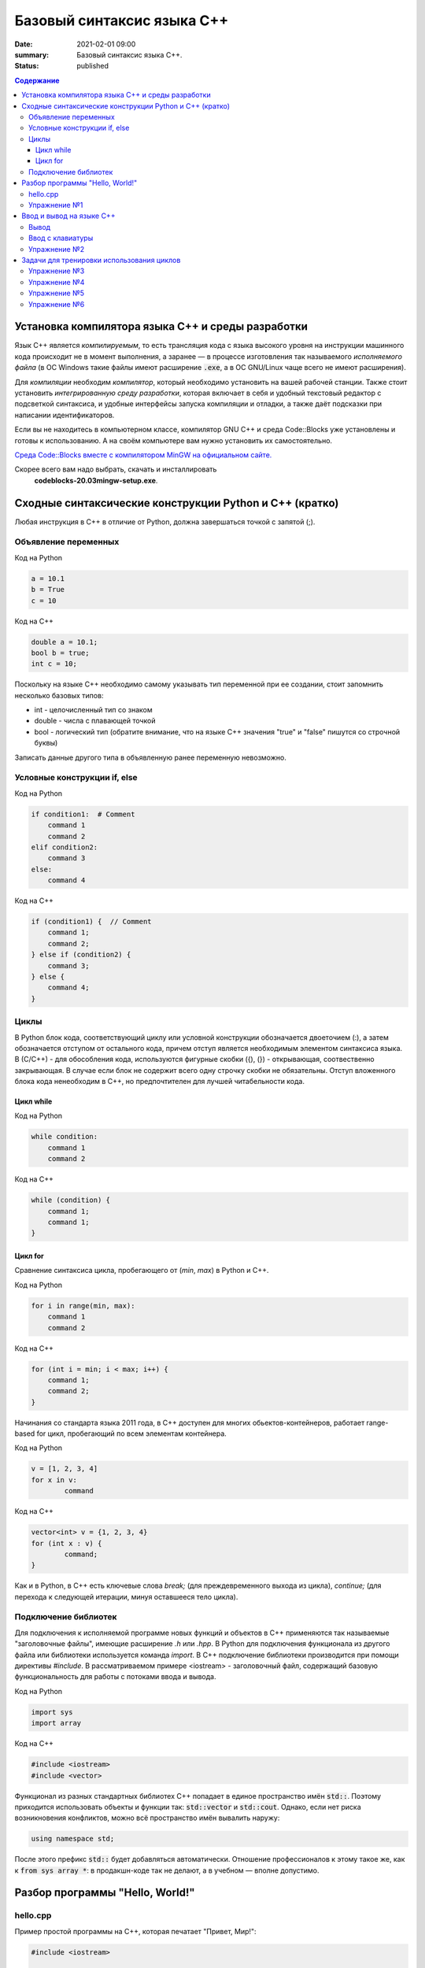 Базовый синтаксис языка С++
###########################

:date: 2021-02-01 09:00
:summary: Базовый синтаксис языка С++.
:status: published

.. default-role:: code
.. contents:: Содержание

Установка компилятора языка С++ и среды разработки
==================================================

Язык С++ является *компилируемым*, то есть трансляция кода с языка высокого
уровня на инструкции машинного кода происходит не в момент выполнения, а
заранее — в процессе изготовления так называемого *исполняемого файла*
(в ОС Windows такие файлы имеют расширение `.exe`, а в ОС GNU/Linux чаще всего
не имеют расширения).

Для *компиляции* необходим *компилятор*, который необходимо установить на вашей
рабочей станции. Также стоит установить *интегрированную среду разработки*,
которая включает в себя и удобный текстовый редактор с подсветкой синтаксиса,
и удобные интерфейсы запуска компиляции и отладки, а также даёт подсказки при
написании идентификаторов.

Если вы не находитесь в компьютерном классе, компилятор GNU C++ и
среда Code::Blocks уже установлены и готовы к использованию.
А на своём компьютере вам нужно установить их самостоятельно.

`Среда Code::Blocks вместе с компилятором MinGW на официальном сайте.`__

.. __: http://www.codeblocks.org/downloads/26

Скорее всего вам надо выбрать, скачать и инсталлировать
 **codeblocks-20.03mingw-setup.exe**.

Сходные синтаксические конструкции Python и С++ (кратко)
========================================================

Любая инструкция в C++ в отличие от Python, должна завершаться
точкой c запятой (;).

Объявление переменных
----------------------

Код на Python

.. code-block:: python

    a = 10.1
    b = True
    c = 10

Код на C++

.. code-block:: c

    double a = 10.1;
    bool b = true;
    int c = 10;

Поскольку на языке C++ необходимо самому указывать тип переменной при ее создании, стоит запомнить несколько базовых типов:

- int - целочисленный тип со знаком

- double - числа с плавающей точкой

- bool - логический тип (обратите внимание, что на языке С++ значения "true" и "false" пишутся со строчной буквы)

Записать данные другого типа в объявленную ранее переменную невозможно.

Условные конструкции if, else
-----------------------------

Код на Python

.. code-block:: python

    if condition1:  # Comment
        command 1
        command 2
    elif condition2:
        command 3
    else:
        command 4

Код на C++

.. code-block:: c

    if (condition1) {  // Comment
        command 1;
        command 2;
    } else if (condition2) {
        command 3;
    } else {
        command 4;
    }

Циклы
-----

В Python блок кода, соответствующий циклу или условной конструкции обозначается
двоеточием (:), а затем обозначается отступом от остального кода, причем отступ является
необходимым элементом синтаксиса языка. В (С/С++) - для обособления кода, используются фигурные скобки
({), (}) - открывающая, соотвественно закрывающая. В случае если блок не содержит всего одну строчку
скобки не обязательны. Отступ вложенного блока кода ненеобходим в C++, но предпочтителен для лучшей
читабельности кода.

Цикл while
``````````

Код на Python

.. code-block:: python

    while condition:
        command 1
        command 2

Код на C++

.. code-block:: c

   while (condition) {
       command 1;
       command 1;
   }


Цикл for
````````

Сравнение синтаксиса цикла, пробегающего от (*min*, *max*) в
Python и C++.

Код на Python

.. code-block:: python

    for i in range(min, max):
        command 1
        command 2

Код на C++

.. code-block:: c

    for (int i = min; i < max; i++) {
        command 1;
        command 2;
    }

Начинания со стандарта языка 2011 года, в С++ доступен для многих обьектов-контейнеров,
работает range-based for цикл, пробегающий по всем элементам контейнера.

Код на Python

.. code-block:: python

	v = [1, 2, 3, 4]
	for x in v:
		command

Код на C++

.. code-block:: c

	vector<int> v = {1, 2, 3, 4}
	for (int x : v) {
		command;
	}

Как и в Python, в C++ есть ключевые слова *break;* (для преждевременного выхода из цикла),
*continue;* (для перехода к следующей итерации, минуя оставшееся тело цикла).

Подключение библиотек
---------------------

Для подключения к исполняемой программе новых функций и объектов
в C++ применяются так называемые "заголовочные файлы", имеющие расширение *.h* или *.hpp*.
В Python для подключения функционала из другого файла или библиотеки используется
команда *import*. В C++ подключение библиотеки производится при помощи директивы
*#include*. В рассматриваемом примере <iostream> - заголовочный файл, содержащий
базовую функциональность для работы с потоками ввода и вывода.

Код на Python

.. code-block:: python

	import sys
	import array


Код на C++

.. code-block:: c

	#include <iostream>
	#include <vector>


Функционал из разных стандартных библиотех С++ попадает в единое пространство имён `std::`.
Поэтому приходится использовать объекты и функции так: `std::vector` и `std::cout`.
Однако, если нет риска возникновения конфликтов, можно всё пространство имён вывалить наружу:

.. code-block:: c

    using namespace std;

После этого префикс `std::` будет добавляться автоматически.
Отношение профессионалов к этому такое же, как к `from sys array *`:
в продакшн-коде так не делают, а в учебном — вполне допустимо.


Разбор программы "Hello, World!"
================================

hello.cpp
---------

Пример простой программы на С++, которая печатает "Привет, Мир!":

.. code-block:: c

    #include <iostream>

    int main()
    {
        std::cout << "Hello, World!" << std::endl;
        return 0;
    }

Для вывода здесь используется стандартная библиотека `iostream`, поток вывода `cout`.

Исполняемые операторы в программах на С++ не могут быть сами по себе — они должны быть обязательно заключены в *функции*.

Функция `main()` — это *главная функция*, выполнение программы начинается с её вызова и заканчивается выходом из неё.
Возвращаемое значение `main()` в случае успешных вычислений должно быть равно 0, что значит "ошибка номер ноль", то есть "нет ошибки". В противном процесс, вызвавший программу, может посчитать её выполнившейся с ошибкой.

Чтобы выполнить программу, нужно её сохранить в текстовом файле `hello.cpp` и скомпилировать следующей командой:

.. code-block:: bash

    $ g++ -o hello hello.cpp

Опция `-o` сообщает компилятору, что итоговый исполняемый файл должен называться `hello`. `g++` — это компилятор языка C++, входящий в состав проекта GCC (GNU Compiler Collection). `g++` не является единственным компиляторм языка C++. Помимо него в ходе курса мы будет использовать компилятор `clang`, поскольку он обладает рядом преимуществ, из которых нас больше всего интересует одно — этот компилятор выдаёт более понятные сообщения об ошибках по сравнению с `g++`.

Упражнение №1
-------------

Скомпилируйте и выполните данную программу.


Ввод и вывод на языке С++
=========================

В С++ ввод и вывод — это *операция* над объектом специального типа — *потоком*.
Потоки определяются в специальной библиотеке ввода-вывода:
`#include <iostream>`.

Строки `string` в С++ недоступны без подключения библиотеки `#include <string>`.

Вывод
-----

Все идентификаторы стандартной библиотеки определены в пространстве имен `std`,
что означает необходимость обращения к ним через квалификатор `std::` или
использование `using namespace std;` в начале программы.

.. code-block:: c

    std::cout << "mipt";
    std::cout << 2016;
    std::cout << '.';
    std::cout << true;
    std::cout << std::endl;

Заметим, что в С++ мы не прописываем типы выводимых значений, а компилятор сам
разбирается в типе выводимого значения и выводит его соответствующим образом.

Вывод в один и тот же поток можно писать в одну строчку:

.. code-block:: c

    std::cout << "mipt" << 2016 << '.' << true << std::endl;

Для вывода в поток ошибок определён поток `std::cerr`.

Ввод с клавиатуры
-----------------

Поток ввода с клавиатуры называется `cin`, а считывание из потока производится другой операцией — `>>` :

.. code-block:: c

    std::cin >> x;

Тип считываемого значения определяется автоматически по типу переменной `x`.

Для всех типов, кроме `char`, считывание будет производиться с пропуском символов-разделителей и до следующего символа-разделителя. При этом пробел и табуляция так же, как и символ перевода каретки, являются корректными разделителями. Считывание в char происходит посимвольно независимо от типа символа.

Например для введенной строки "Иван Иванович Иванов",

.. code-block:: c

    std::string name;
    std::cin >> name;

считает в name только первое слово "Иван".

Считать всю строку целиком можно с помощью функции `getline()`:

.. code-block:: c

    std::string name;
    std::getline(std::cin, name);

Считывать несколько значений можно и в одну строку:

.. code-block:: c

    std::cin >> x >> y >> z;


Упражнение №2
-------------

Напишите программу, которая считает гипотенузу прямоугольного треугольника по двум катетам. Ввод и вывод стандартные.

+--------+---------+
| Ввод   | Вывод   |
+--------+---------+
| 3 4    | 5       |
+--------+---------+


Задачи для тренировки использования циклов
==========================================

Упражнение №3
-------------

Напишите программу, которая считывает число N, а затем вывод на экран звёздочки
указанной формы, при N обозначает максимальное количество звёздочек в линии:

.. code-block:: text

    ******
    ******
    ******
    ******
    ******
    ******


Упражнение №4
-------------

Напишите программу, которая считывает число N, а затем вывод на экран звёздочки
указанной формы, при N обозначает максимальное количество звёздочек в линии:

.. code-block:: text

    *
    **
    ***
    ****
    *****
    ******


Упражнение №5
-------------

Напишите программу, которая считывает число N, а затем вывод на экран звёздочки
указанной формы, при N обозначает максимальное количество звёздочек в линии:

.. code-block:: text

    ******
    *****
    ****
    ***
    **
    *


Упражнение №6
-------------

Напишите программу, которая считывает число N, а затем вывод на экран звёздочки
указанной формы, при N обозначает максимальное количество звёздочек в линии:

.. code-block:: text

    *******
     *****
      ***
       *
